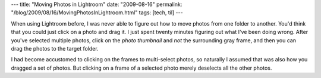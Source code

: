 ---
title: "Moving Photos in Lightroom"
date: "2009-08-16"
permalink: "/blog/2009/08/16/MovingPhotosInLightroom.html"
tags: [tech, til]
---



.. image:: https://ptgmedia.pearsoncmg.com/images/irf_guide_photoshop_lightroom/elementLinks/082908fig02.jpg
    :alt: Moving Photos in Lightroom
    :target: http://www.peachpit.com/guides/content.aspx?g=lightroom&seqNum=168
    :width: 500

When using Lightroom before, I was never able to figure out how
to move photos from one folder to another.
You'd think that you could just click on a photo and drag it.
I just spent twenty minutes figuring out what I've been doing wrong.
After you've selected multiple photos,
click on the *photo thumbnail* and *not* the surrounding gray frame,
and then you can drag the photos to the target folder.

I had become accustomed to clicking on the frames to multi-select photos,
so naturally I assumed that was also how you dragged a set of photos.
But clicking on a frame of a selected photo merely deselects all the other photos.

.. _permalink:
    /blog/2009/08/16/MovingPhotosInLightroom.html
